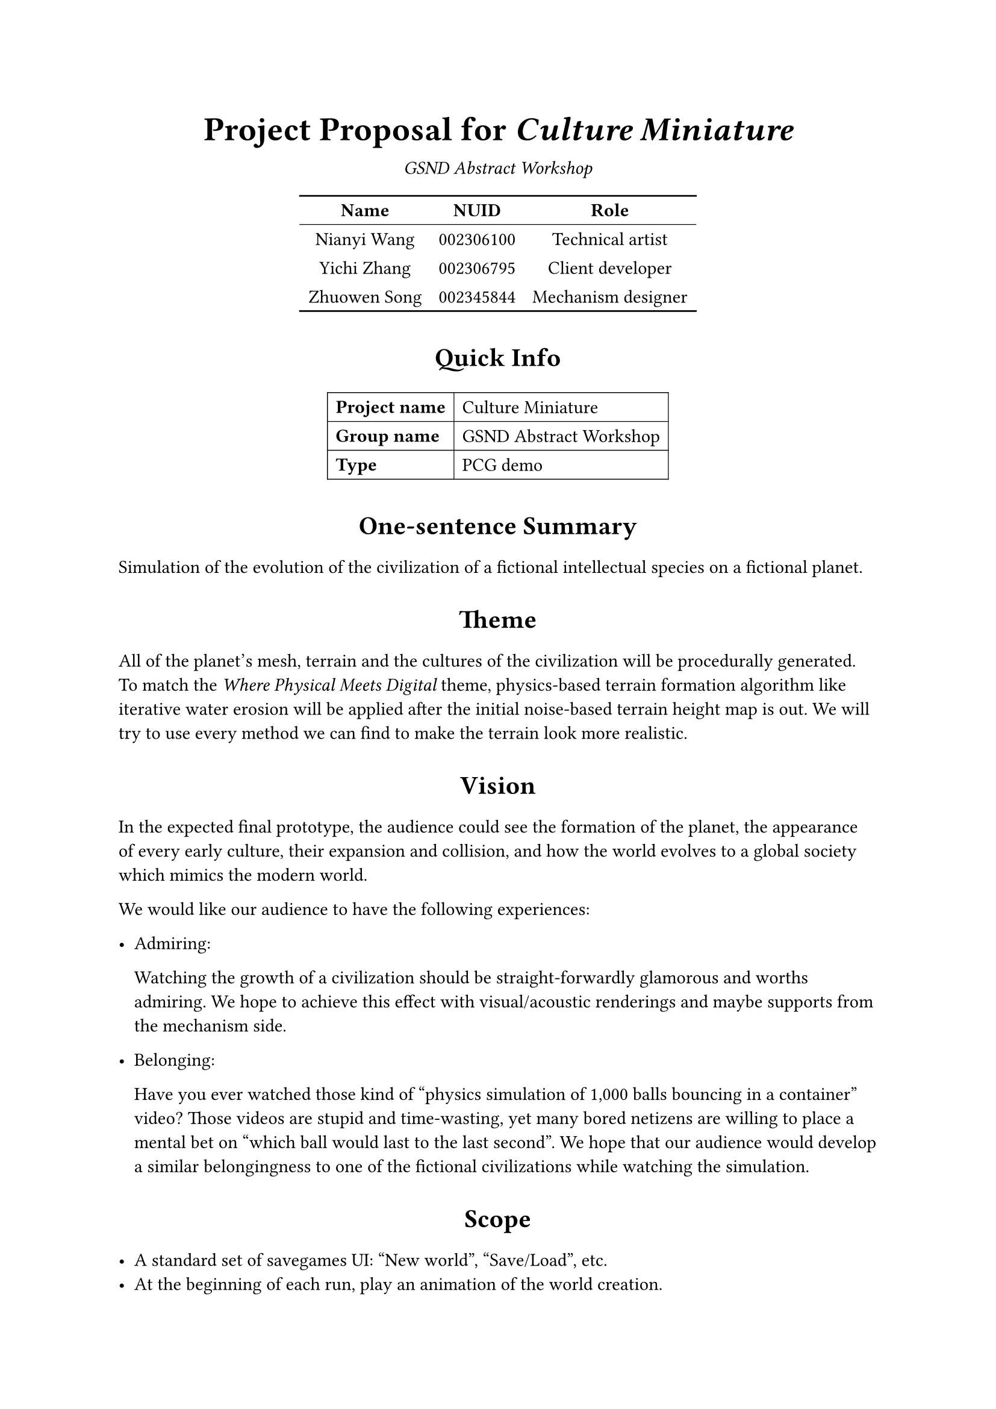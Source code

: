 #let projectname = [Culture Miniature];
#let groupname = [GSND Abstract Workshop];

#set par(linebreaks: "optimized");

#{
	set align(center);
	par[
		#text(size: 20pt, weight: "bold")[
			Project Proposal for _#(projectname)_
		]
	];
	v(-1em);
	par[_#(groupname)_];
}

#{
	set align(center);
	show table.cell.where(y: 0): set text(weight: "bold");
	table(
		stroke: none,
		columns: 3,
		table.hline(stroke: 1pt),
		table.header[Name][NUID][Role],
		table.hline(stroke: 0.5pt),
		[Nianyi Wang], [002306100], [Technical artist],
		[Yichi Zhang], [002306795], [Client developer],
		[Zhuowen Song], [002345844], [Mechanism designer],
		table.hline(stroke: 1pt),
	);
}

#show heading.where(level: 1): set align(center);
#show heading.where(level: 1): set block(inset: (top: 0.2em, bottom: 0.5em));

= Quick Info

#{
	set align(center);
	show table.cell.where(x: 0): set text(weight: "bold");
	table(
		columns: 2,
		stroke: 0.5pt,
		align: left,
		[Project name], [#projectname],
		[Group name], [#groupname],
		[Type], [PCG demo],
	);
}

= One-sentence Summary

Simulation of the evolution of the civilization of a fictional intellectual species on a fictional planet.

= Theme

All of the planet's mesh, terrain and the cultures of the civilization will be procedurally generated.
To match the _Where Physical Meets Digital_ theme, physics-based terrain formation algorithm like iterative water erosion will be applied after the initial noise-based terrain height map is out.
We will try to use every method we can find to make the terrain look more realistic.

= Vision

In the expected final prototype, the audience could see the formation of the planet, the appearance of every early culture, their expansion and collision, and how the world evolves to a global society which mimics the modern world.

We would like our audience to have the following experiences:

- Admiring:

	Watching the growth of a civilization should be straight-forwardly glamorous and worths admiring.
	We hope to achieve this effect with visual/acoustic renderings and maybe supports from the mechanism side.

- Belonging:

	Have you ever watched those kind of "physics simulation of 1,000 balls bouncing in a container" video?
	Those videos are stupid and time-wasting, yet many bored netizens are willing to place a mental bet on "which ball would last to the last second".
	We hope that our audience would develop a similar belongingness to one of the fictional civilizations while watching the simulation.

= Scope

- A standard set of savegames UI: "New world", "Save/Load", etc.
- At the beginning of each run, play an animation of the world creation.
- A timeline which the audience could play/pause/drag to affect the simulation's position/speed in time.
- It will _not_ be playable in any sense, as making it a game would take too much time, not really realistic for the scope of this project.
	The audience will only play the role of an observer of the world.
- To achieve the belonging experience, we'll probably implement a functionality that allows the audience to follow/keep track of a civilization (and give invisible buffs to it, dank psychology lol).

= Approaches

- We will likely only use Unity for this project.

- We lack artists in our team, either for visual or acoustic expression.
	Any help/guidance on these aspects would be appreciated.

= Timeline

- Mar 21: Project proposal

	We gave an early head start, so by this time we should already have the planet mesh generation algorithm done.

- Mar 28: Prototype 1

	Terrain generation and modification algorithm.
	The mechanism for civilization development should be drafted.

- Apr 4: Prototype 2

	Civilization development simulation.

- Apr 11: Prototype 3

	Refining interaction experience & writing up the deliverable documents.
	Probably also making a video for in-class showcasing & future portfolio usage.

- Apr 18: Final prototype

	Finishing & presentation.

= Division of Work

- _Yichi_ will be in charge of developing the client-side logics, such as civilization development and user interfaces.

- _Zhuowen_ will be in charge of designing the mechanism for civilization development, i.e. how the cultures will interact with each other, what exact actions can they do, how will they be displayed on the map.
	He will write a mechanism document.

- _Nianyi_ will be in charge of developing the visual presentation of the in-game elements, mostly including the planet generation stuffs, terrain modification algorithm and shader tricks.
	After this part of the job is done, he will move on to join in the client-side works.
	He will also make the materials for presentation/showcasing purposes.
